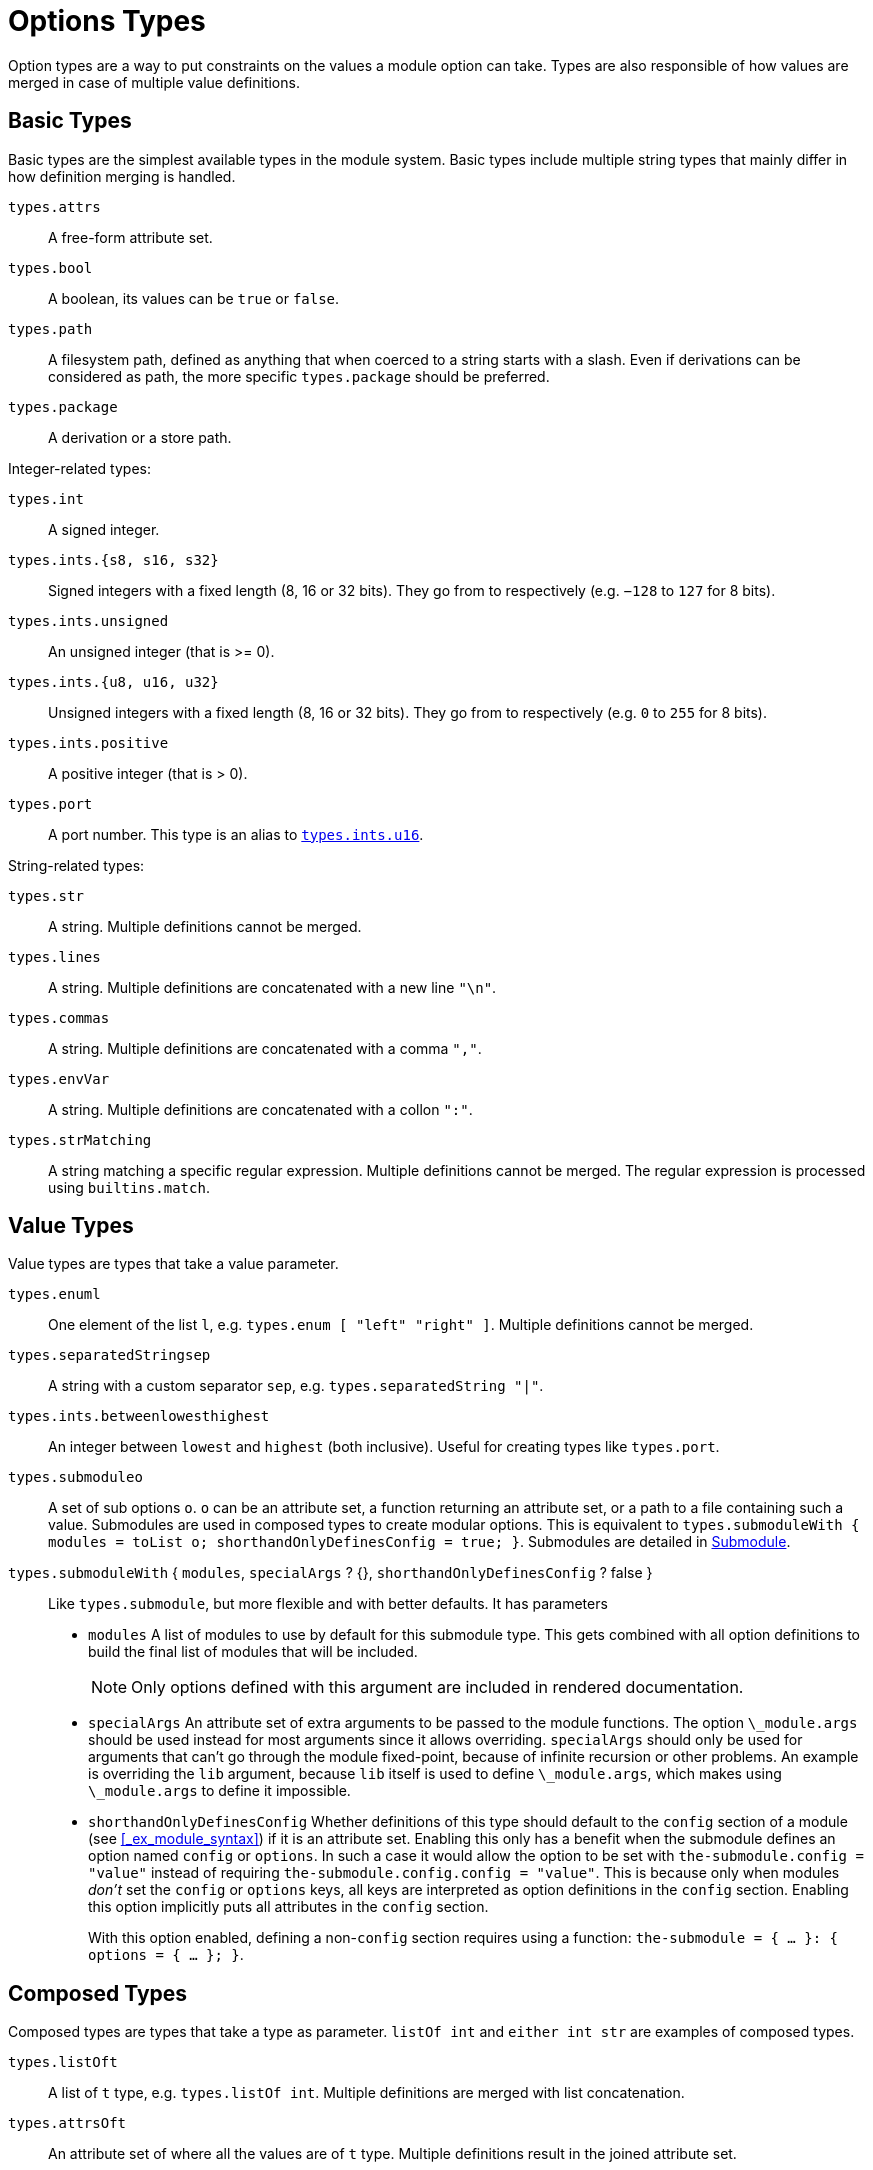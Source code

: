 [[_sec_option_types]]
= Options Types


Option types are a way to put constraints on the values a module option can take.
Types are also responsible of how values are merged in case of multiple value definitions. 

[[_sec_option_types_basic]]
== Basic Types


Basic types are the simplest available types in the module system.
Basic types include multiple string types that mainly differ in how definition merging is handled. 

[var]``types.attrs``::
A free-form attribute set. 

[var]``types.bool``::
A boolean, its values can be `true` or ``false``. 

[var]``types.path``::
A filesystem path, defined as anything that when coerced to a string starts with a slash.
Even if derivations can be considered as path, the more specific `types.package` should be preferred. 

[var]``types.package``::
A derivation or a store path. 


Integer-related types: 

[var]``types.int``::
A signed integer. 

[var]``types.ints.{s8, s16, s32}``::
Signed integers with a fixed length (8, 16 or 32 bits). They go from 
to 
respectively (e.g. `−128` to `127` for 8 bits). 

[var]``types.ints.unsigned``::
An unsigned integer (that is >= 0). 

[[_types.ints.ux]]
[var]``types.ints.{u8, u16, u32}``::
Unsigned integers with a fixed length (8, 16 or 32 bits). They go from 
to 
respectively (e.g. `0` to `255` for 8 bits). 

[var]``types.ints.positive``::
A positive integer (that is > 0). 

[var]``types.port``::
A port number.
This type is an alias to <<_types.ints.ux,[var]``types.ints.u16``>>. 


String-related types: 

[var]``types.str``::
A string.
Multiple definitions cannot be merged. 

[var]``types.lines``::
A string.
Multiple definitions are concatenated with a new line ``"\n"``. 

[var]``types.commas``::
A string.
Multiple definitions are concatenated with a comma ``","``. 

[var]``types.envVar``::
A string.
Multiple definitions are concatenated with a collon ``":"``. 

[var]``types.strMatching``::
A string matching a specific regular expression.
Multiple definitions cannot be merged.
The regular expression is processed using ``builtins.match``. 


[[_sec_option_types_value]]
== Value Types


Value types are types that take a value parameter. 

[var]``types.enum``[replaceable]``l``::
One element of the list [replaceable]``l``, e.g. ``types.enum [ "left" "right" ]``.
Multiple definitions cannot be merged. 

[var]``types.separatedString``[replaceable]``sep``::
A string with a custom separator [replaceable]``sep``, e.g. ``types.separatedString "|"``. 

[var]``types.ints.between``[replaceable]``lowest``[replaceable]``highest``::
An integer between [replaceable]``lowest`` and [replaceable]``highest`` (both inclusive). Useful for creating types like ``types.port``. 

[var]``types.submodule``[replaceable]``o``::
A set of sub options [replaceable]``o``. [replaceable]``o`` can be an attribute set, a function returning an attribute set, or a path to a file containing such a value.
Submodules are used in composed types to create modular options.
This is equivalent to ``types.submoduleWith { modules = toList o; shorthandOnlyDefinesConfig = true; }``.
Submodules are detailed in <<_section_option_types_submodule>>. 

[var]``types.submoduleWith`` { [replaceable]``modules``, [replaceable]``specialArgs`` ? {}, [replaceable]``shorthandOnlyDefinesConfig`` ? false }::
Like [var]``types.submodule``, but more flexible and with better defaults.
It has parameters 
+
** [replaceable]``modules`` A list of modules to use by default for this submodule type. This gets combined with all option definitions to build the final list of modules that will be included. 
+
NOTE: Only options defined with this argument are included in rendered documentation. 
+

** [replaceable]``specialArgs`` An attribute set of extra arguments to be passed to the module functions. The option `\_module.args` should be used instead for most arguments since it allows overriding. [replaceable]``specialArgs`` should only be used for arguments that can't go through the module fixed-point, because of infinite recursion or other problems. An example is overriding the [var]``lib`` argument, because [var]``lib`` itself is used to define ``\_module.args``, which makes using `\_module.args` to define it impossible. 
** [replaceable]``shorthandOnlyDefinesConfig`` Whether definitions of this type should default to the `config` section of a module (see <<_ex_module_syntax>>) if it is an attribute set. Enabling this only has a benefit when the submodule defines an option named `config` or ``options``. In such a case it would allow the option to be set with `the-submodule.config = "value"` instead of requiring ``the-submodule.config.config = "value"``. This is because only when modules _don't_ set the `config` or `options` keys, all keys are interpreted as option definitions in the `config` section. Enabling this option implicitly puts all attributes in the `config` section. 
+ 
With this option enabled, defining a non-``config`` section requires using a function: ``the-submodule = { ... }: { options = { ... }; }``. 



[[_sec_option_types_composed]]
== Composed Types


Composed types are types that take a type as parameter. `listOf
   int` and `either int str` are examples of composed types. 

[var]``types.listOf``[replaceable]``t``::
A list of [replaceable]``t`` type, e.g. ``types.listOf
int``.
Multiple definitions are merged with list concatenation. 

[var]``types.attrsOf``[replaceable]``t``::
An attribute set of where all the values are of [replaceable]``t`` type.
Multiple definitions result in the joined attribute set. 
+
NOTE: This type is _strict_ in its values, which in turn means attributes cannot depend on other attributes.
See [var]``
       types.lazyAttrsOf`` for a lazy version. 
+



[var]``types.lazyAttrsOf``[replaceable]``t``::
An attribute set of where all the values are of [replaceable]``t`` type.
Multiple definitions result in the joined attribute set.
This is the lazy version of [var]``types.attrsOf
``, allowing attributes to depend on each other. 
+
WARNING: This version does not fully support conditional definitions! With an option [var]``foo`` of this type and a definition ``foo.attr = lib.mkIf false 10``, evaluating `foo ? attr` will return `true` even though it should be false.
Accessing the value will then throw an error.
For types [replaceable]``t`` that have an `emptyValue` defined, that value will be returned instead of throwing an error.
So if the type of `foo.attr` was ``lazyAttrsOf (nullOr int)``, `null` would be returned instead for the same `mkIf false` definition. 
+



[var]``types.loaOf``[replaceable]``t``::
An attribute set or a list of [replaceable]``t`` type.
Multiple definitions are merged according to the value. 

[var]``types.nullOr``[replaceable]``t``::
`null` or type [replaceable]``t``.
Multiple definitions are merged according to type [replaceable]``t``. 

[var]``types.uniq``[replaceable]``t``::
Ensures that type [replaceable]``t`` cannot be merged.
It is used to ensure option definitions are declared only once. 

[var]``types.either``[replaceable]``t1``[replaceable]``t2``::
Type [replaceable]``t1`` or type [replaceable]``t2``, e.g. ``with types; either int str``.
Multiple definitions cannot be merged. 

[var]``types.oneOf`` [ [replaceable]``t1``[replaceable]``t2`` ... ]::
Type [replaceable]``t1`` or type [replaceable]``t2`` and so forth, e.g. ``with types; oneOf [ int str bool ]``.
Multiple definitions cannot be merged. 

[var]``types.coercedTo``[replaceable]``from``[replaceable]``f``[replaceable]``to``::
Type [replaceable]``to`` or type [replaceable]``from`` which will be coerced to type [replaceable]``to`` using function [replaceable]``f`` which takes an argument of type [replaceable]``from`` and return a value of type [replaceable]``to``.
Can be used to preserve backwards compatibility of an option if its type was changed. 


[[_section_option_types_submodule]]
== Submodule

`submodule` is a very powerful type that defines a set of sub-options that are handled like a separate module. 

It takes a parameter [replaceable]``o``, that should be a set, or a function returning a set with an `options` key defining the sub-options.
Submodule option definitions are type-checked accordingly to the `options` declarations.
Of course, you can nest submodule option definitons for even higher modularity. 

The option set can be defined directly (<<_ex_submodule_direct>>) or as reference (<<_ex_submodule_reference>>). 

[[_ex_submodule_direct]]
.Directly defined submodule
====
----
options.mod = mkOption {
  description = "submodule example";
  type = with types; submodule {
    options = {
      foo = mkOption {
        type = int;
      };
      bar = mkOption {
        type = str;
      };
    };
  };
};
----
====

[[_ex_submodule_reference]]
.Submodule defined as a reference
====
----
let
  modOptions = {
    options = {
      foo = mkOption {
        type = int;
      };
      bar = mkOption {
        type = int;
      };
    };
  };
in
options.mod = mkOption {
  description = "submodule example";
  type = with types; submodule modOptions;
};
----
====


The `submodule` type is especially interesting when used with composed types like `attrsOf` or ``listOf``.
When composed with `listOf` (<<_ex_submodule_listof_declaration>>), `submodule` allows multiple definitions of the submodule option set (<<_ex_submodule_listof_definition>>). 

[[_ex_submodule_listof_declaration]]
.Declaration of a list of submodules
====
----
options.mod = mkOption {
  description = "submodule example";
  type = with types; listOf (submodule {
    options = {
      foo = mkOption {
        type = int;
      };
      bar = mkOption {
        type = str;
      };
    };
  });
};
----
====

[[_ex_submodule_listof_definition]]
.Definition of a list of submodules
====
----
config.mod = [
  { foo = 1; bar = "one"; }
  { foo = 2; bar = "two"; }
];
----
====


When composed with `attrsOf` (<<_ex_submodule_attrsof_declaration>>), `submodule` allows multiple named definitions of the submodule option set (<<_ex_submodule_attrsof_definition>>). 

[[_ex_submodule_attrsof_declaration]]
.Declaration of attribute sets of submodules
====
----
options.mod = mkOption {
  description = "submodule example";
  type = with types; attrsOf (submodule {
    options = {
      foo = mkOption {
        type = int;
      };
      bar = mkOption {
        type = str;
      };
    };
  });
};
----
====

[[_ex_submodule_attrsof_definition]]
.Declaration of attribute sets of submodules
====
----
config.mod.one = { foo = 1; bar = "one"; };
config.mod.two = { foo = 2; bar = "two"; };
----
====

[[_sec_option_types_extending]]
== Extending types


Types are mainly characterized by their `check` and `merge` functions. 

[var]``check``::
The function to type check the value.
Takes a value as parameter and return a boolean.
It is possible to extend a type check with the `addCheck` function (<<_ex_extending_type_check_1>>), or to fully override the check function (<<_ex_extending_type_check_2>>). 
+


[[_ex_extending_type_check_1]]
.Adding a type check
====
----
byte = mkOption {
  description = "An integer between 0 and 255.";
  type = types.addCheck types.int (x: x >= 0 && x <= 255);
};
----
====
+

[[_ex_extending_type_check_2]]
.Overriding a type check
====
----
nixThings = mkOption {
  description = "words that start with 'nix'";
  type = types.str // {
    check = (x: lib.hasPrefix "nix" x)
  };
};
----
====
[var]``merge``::
Function to merge the options values when multiple values are set.
The function takes two parameters, `loc` the option path as a list of strings, and `defs` the list of defined values as a list.
It is possible to override a type merge function for custom needs. 


[[_sec_option_types_custom]]
== Custom Types


Custom types can be created with the `mkOptionType` function.
As type creation includes some more complex topics such as submodule handling, it is recommended to get familiar with [path]``types.nix``
 code before creating a new type. 

The only required parameter is ``name``. 

[var]``name``::
A string representation of the type function name. 

[var]``definition``::
Description of the type used in documentation.
Give information of the type and any of its arguments. 

[var]``check``::
A function to type check the definition value.
Takes the definition value as a parameter and returns a boolean indicating the type check result, `true` for success and `false` for failure. 

[var]``merge``::
A function to merge multiple definitions values.
Takes two parameters: 

[replaceable]``loc``:::
The option path as a list of strings, e.g. ``["boot" "loader
"grub" "enable"]``. 

[replaceable]``defs``:::
The list of sets of defined `value` and `file` where the value was defined, e.g. ``[ {
file = "/foo.nix"; value = 1; } { file = "/bar.nix"; value = 2 }
]``.
The `merge` function should return the merged value or throw an error in case the values are impossible or not meant to be merged. 

[var]``getSubOptions``::
For composed types that can take a submodule as type parameter, this function generate sub-options documentation.
It takes the current option prefix as a list and return the set of sub-options.
Usually defined in a recursive manner by adding a term to the prefix, e.g. `prefix:
elemType.getSubOptions (prefix ++
[[replaceable]``"prefix"``])` where [replaceable]``"prefix"`` is the newly added prefix. 

[var]``getSubModules``::
For composed types that can take a submodule as type parameter, this function should return the type parameters submodules.
If the type parameter is called ``elemType``, the function should just recursively look into submodules by returning ``elemType.getSubModules;``. 

[var]``substSubModules``::
For composed types that can take a submodule as type parameter, this function can be used to substitute the parameter of a submodule type.
It takes a module as parameter and return the type with the submodule options substituted.
It is usually defined as a type function call with a recursive call to ``substSubModules``, e.g for a type `composedType` that take an `elemtype` type parameter, this function should be defined as ``m:
composedType (elemType.substSubModules m)``. 

[var]``typeMerge``::
A function to merge multiple type declarations.
Takes the type to merge `functor` as parameter.
A `null` return value means that type cannot be merged. 

[replaceable]``f``:::
The type to merge ``functor``. 

+
Note: There is a generic `defaultTypeMerge` that work with most of value and composed types. 

[var]``functor``::
An attribute set representing the type.
It is used for type operations and has the following keys: 

[var]``type``:::
The type function. 

[var]``wrapped``:::
Holds the type parameter for composed types. 

[var]``payload``:::
Holds the value parameter for value types.
The types that have a `payload` are the ``enum``, `separatedString` and `submodule` types. 

[var]``binOp``:::
A binary operation that can merge the payloads of two same types.
Defined as a function that take two payloads as parameters and return the payloads merged. 
